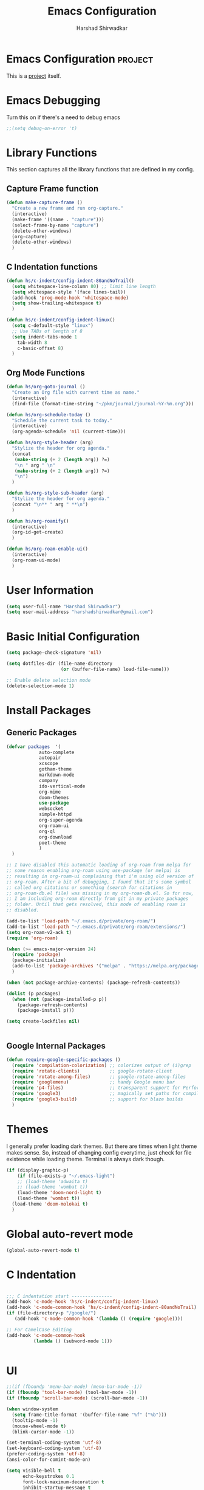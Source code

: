 #+TITLE: Emacs Configuration
#+AUTHOR: Harshad Shirwadkar
#+FILETAGS: config agenda

* Emacs Configuration                                         :project:
  :PROPERTIES:
  :ID:       7DD192D8-DA31-44C2-9290-6C9CEFF5EAEE
  :END:
  This is a [[id:07C51469-8108-475E-8A86-385AE8F3A94B][project]] itself.

* Emacs Debugging
  Turn this on if there's a need to debug emacs
#+BEGIN_SRC emacs-lisp
;;(setq debug-on-error 't)
#+END_SRC


* Library Functions
  
  This section captures all the library functions that are defined in
  my config.

** Capture Frame function

#+BEGIN_SRC emacs-lisp
(defun make-capture-frame ()
  "Create a new frame and run org-capture."
  (interactive)
  (make-frame '((name . "capture")))
  (select-frame-by-name "capture")
  (delete-other-windows)
  (org-capture)
  (delete-other-windows)
  )
#+END_SRC

** C Indentation functions

#+BEGIN_SRC emacs-lisp
(defun hs/c-indent/config-indent-80andNoTrail()
  (setq whitespace-line-column 80) ;; limit line length
  (setq whitespace-style '(face lines-tail))
  (add-hook 'prog-mode-hook 'whitespace-mode)
  (setq show-trailing-whitespace t)
  )

(defun hs/c-indent/config-indent-linux()
  (setq c-default-style "linux")
  ;; Use TABs of length of 8
  (setq indent-tabs-mode 1
	tab-width 8
	c-basic-offset 8)
  )
#+END_SRC

** Org Mode Functions

#+BEGIN_SRC emacs-lisp
(defun hs/org-goto-journal ()
  "Create an Org file with current time as name."
  (interactive)
  (find-file (format-time-string "~/pkm/journal/journal-%Y-%m.org")))

(defun hs/org-schedule-today ()
  "Schedule the current task to today."
  (interactive)
  (org-agenda-schedule 'nil (current-time)))

(defun hs/org-style-header (arg)
  "Stylize the header for org agenda."
  (concat
   (make-string (+ 2 (length arg)) ?=)
   "\n " arg " \n"
   (make-string (+ 2 (length arg)) ?=)
   "\n")
  )

(defun hs/org-style-sub-header (arg)
  "Stylize the header for org agenda."
  (concat "\n** " arg " **\n")
  )

(defun hs/org-roamify()
  (interactive)
  (org-id-get-create)
  )

(defun hs/org-roam-enable-ui()
  (interactive)
  (org-roam-ui-mode)
  )

#+END_SRC

* User Information
#+BEGIN_SRC emacs-lisp
(setq user-full-name "Harshad Shirwadkar")
(setq user-mail-address "harshadshirwadkar@gmail.com")
#+END_SRC

* Basic Initial Configuration

#+BEGIN_SRC emacs-lisp
(setq package-check-signature 'nil)

(setq dotfiles-dir (file-name-directory
                    (or (buffer-file-name) load-file-name)))

;; Enable delete selection mode
(delete-selection-mode 1)

#+END_SRC

* Install Packages
** Generic Packages
  #+BEGIN_SRC emacs-lisp
  (defvar packages  '(
		      auto-complete
		      autopair
		      xcscope
		      gotham-theme
		      markdown-mode
		      company
		      ido-vertical-mode
		      org-mime
		      doom-themes
		      use-package
		      websocket
		      simple-httpd
		      org-super-agenda
		      org-roam-ui
		      org-ql
		      org-download
		      poet-theme
		      )
    )

  ;; I have disabled this automatic loading of org-roam from melpa for
  ;; some reason enabling org-roam using use-package (or melpa) is
  ;; resulting in org-roam-ui complaining that i'm using old version of
  ;; org-roam. After a bit of debugging, I found that it's some symbol
  ;; called org citations or something (search for citations in
  ;; org-roam-db.el file) was missing in my org-roam-db.el. So for now,
  ;; I am including org-roam directly from git in my private packages
  ;; folder. Until that gets resolved, this mode of enabling roam is
  ;; disabled.

  (add-to-list 'load-path "~/.emacs.d/private/org-roam/")
  (add-to-list 'load-path "~/.emacs.d/private/org-roam/extensions/")
  (setq org-roam-v2-ack t)
  (require 'org-roam)

  (when (>= emacs-major-version 24)
    (require 'package)
    (package-initialize)
    (add-to-list 'package-archives '("melpa" . "https://melpa.org/packages/") t)
    )

  (when (not package-archive-contents) (package-refresh-contents))

  (dolist (p packages)
    (when (not (package-installed-p p))
      (package-refresh-contents)
      (package-install p)))

  (setq create-lockfiles nil)


#+END_SRC
** Google Internal Packages
#+BEGIN_SRC emacs-lisp
(defun require-google-specific-packages ()
  (require 'compilation-colorization) ;; colorizes output of (i)grep
  (require 'rotate-clients)           ;; google-rotate-client
  (require 'rotate-among-files)       ;; google-rotate-among-files
  (require 'googlemenu)               ;; handy Google menu bar
  (require 'p4-files)                 ;; transparent support for Perforce filesystem
  (require 'google3)                  ;; magically set paths for compiling google3 code
  (require 'google3-build)            ;; support for blaze builds
  )
#+END_SRC

* Themes
  I generally prefer loading dark themes. But there are times when
  light theme makes sense. So, instead of changing config everytime,
  just check for file existence while loading theme. Terminal is
  always dark though.

   #+BEGIN_SRC emacs-lisp
   (if (display-graphic-p)
       (if (file-exists-p "~/.emacs-light")
	   ;; (load-theme 'adwaita t)
	   ;; (load-theme 'wombat t))
	   (load-theme 'doom-nord-light t)
	   (load-theme 'wombat t))
     (load-theme 'doom-molokai t)
     )
   #+END_SRC

* Global auto-revert mode
#+BEGIN_SRC emacs-lisp
(global-auto-revert-mode t)
#+END_SRC

* C Indentation
#+BEGIN_SRC emacs-lisp

;;; C indentation start ---------------
(add-hook 'c-mode-hook 'hs/c-indent/config-indent-linux)
(add-hook 'c-mode-common-hook 'hs/c-indent/config-indent-80andNoTrail)
(if (file-directory-p "/google/")
   (add-hook 'c-mode-common-hook '(lambda () (require 'google))))

;; For CamelCase Editing
(add-hook 'c-mode-common-hook
          (lambda () (subword-mode 1)))


#+END_SRC

* UI

#+BEGIN_SRC emacs-lisp
;;(if (fboundp 'menu-bar-mode) (menu-bar-mode -1))
(if (fboundp 'tool-bar-mode) (tool-bar-mode -1))
(if (fboundp 'scroll-bar-mode) (scroll-bar-mode -1))

(when window-system
  (setq frame-title-format '(buffer-file-name "%f" ("%b")))
  (tooltip-mode -1)
  (mouse-wheel-mode t)
  (blink-cursor-mode -1))

(set-terminal-coding-system 'utf-8)
(set-keyboard-coding-system 'utf-8)
(prefer-coding-system 'utf-8)
(ansi-color-for-comint-mode-on)

(setq visible-bell t
      echo-keystrokes 0.1
      font-lock-maximum-decoration t
      inhibit-startup-message t
      transient-mark-mode t
      color-theme-is-global t
      shift-select-mode nil
      mouse-yank-at-point t
      require-final-newline t
      truncate-partial-width-windows nil
      uniquify-buffer-name-style 'forward
      ediff-window-setup-function 'ediff-setup-windows-plain
      oddmuse-directory (concat dotfiles-dir "oddmuse")
      xterm-mouse-mode t
      save-place-file (concat dotfiles-dir "places"))

(add-to-list 'safe-local-variable-values '(lexical-binding . t))
(add-to-list 'safe-local-variable-values '(whitespace-line-column . 80))

(set-face-background 'vertical-border "white")
(set-face-foreground 'vertical-border "white")

;; Disable status and header lines for cleaner appearance
(setq-default header-line-format nil)
(setq-default mode-line-format nil)

;; Disabel Fringes
(set-fringe-style 0)
#+END_SRC

* [[https://www.emacswiki.org/emacs/WinnerMode][Winner Mode]]
** Info
   This mode allows me to undo the window configuration.
** Configuration
#+BEGIN_SRC emacs-lisp
    (when (fboundp 'winner-mode)
      (winner-mode 1))
#+END_SRC

* Scrolling
#+BEGIN_SRC emacs-lisp
(setq mouse-wheel-scroll-amount '(1 ((shift) . 1))) ;; one line at a time
(setq mouse-wheel-progressive-speed nil) ;; don't accelerate scrolling
(setq mouse-wheel-follow-mouse 't) ;; scroll window under mouse~
(setq scroll-conservatively 100)
#+END_SRC

* Line and Column Numbers
** Info
   Enable Line Numbers and Column Numbers. This is enabled by three
   modes:
   - Line number mode: shows line numbers above mini-buffer
   - Column number mode: shows column numbers above mini-buffer
   - Linum mode: shows line numbers on the left hand side of the
     buffer
** Configuration
#+BEGIN_SRC emacs-lisp
(line-number-mode 1)
(column-number-mode 1)
(autoload 'linum-mode "linum" "toggle line numbers on/off" t)
(if (display-graphic-p)
  (setq linum-format " %d")
  (setq linum-format "%4d | ")
  )

(global-linum-mode 0)
#+END_SRC    

* [[https://github.com/joaotavora/autopair][Autopair Mode]]

** Information from the Page

   Autopair is an extension to the Emacs text editor that
   automatically pairs braces and quotes:

   - Opening braces/quotes are autopaired;
   - Closing braces/quotes are autoskipped;
   - Backspacing an opening brace/quote autodeletes its pair.
   - Newline between newly-opened brace pairs open an extra indented
     line.

   Autopair works well across all Emacs major-modes, deduces from the
   language's syntax table which characters to pair, skip or
   delete. It should work even with extensions that redefine such
   keys. It also works with YASnippet, another package I maintain.

** SOMEDAY Use electric-pair mode instead of auto-pair mode

** Configuration

    #+BEGIN_SRC emacs-lisp
(require 'autopair)
(autopair-global-mode)
(setq autopair-autowrap t)
    #+END_SRC

* [[https://github.com/auto-complete/auto-complete][Auto-Complete Mode]]
** Information
   Auto-Complete is an intelligent auto-completion extension for
   Emacs. It extends the standard Emacs completion interface and
   provides an environment that allows users to concentrate more on
   their own work.
** Configurataion
   #+BEGIN_SRC emacs-lisp
(require 'auto-complete-config)
(add-to-list 'ac-dictionary-directories (concat dotfiles-dir "/extensions/auto-complete/ac-dict"))
(ac-config-default)
   #+END_SRC

* [[https://github.com/dkogan/xcscope.el][Cscope]]
*** Information
    The main cscope package
*** Config
    #+BEGIN_SRC emacs-lisp
(require 'xcscope)
    #+END_SRC
*** Key Bindings
    #+BEGIN_SRC emacs-lisp
;; Cscope
(global-set-key (kbd "\C-c s s") 'cscope-find-this-symbol)
(global-set-key (kbd "\C-c s d") 'cscope-find-global-definition)
(global-set-key (kbd "\C-c s g") 'cscope-find-global-definition)
(global-set-key (kbd "\C-c s G") 'cscope-find-global-definition-no-prompting)
(global-set-key (kbd "\C-c s c") 'cscope-find-functions-calling-this-function)
(global-set-key (kbd "\C-c s C") 'cscope-find-called-functions)
(global-set-key (kbd "\C-c s t") 'cscope-find-this-text-string)
(global-set-key (kbd "\C-c s e") 'cscope-find-egrep-pattern)
(global-set-key (kbd "\C-c s f") 'cscope-find-this-file)
(global-set-key (kbd "\C-c s i") 'cscope-find-files-including-file)
;; --- (The '---' indicates that this line corresponds to a menu separator.)
(global-set-key (kbd "\C-c s b") 'cscope-display-buffer)
(global-set-key (kbd "\C-c s B") 'cscope-display-buffer-toggle)
(global-set-key (kbd "\C-c s n") 'cscope-next-symbol)
(global-set-key (kbd "\C-c s N") 'cscope-next-file)
(global-set-key (kbd "\C-c s p") 'cscope-prev-symbol)
(global-set-key (kbd "\C-c s P") 'cscope-prev-file)
(global-set-key (kbd "\C-c s u") 'cscope-pop-mark)
;; ---
(global-set-key (kbd "\C-c s a") 'cscope-set-initial-directory)
(global-set-key (kbd "\C-c s A") 'cscope-unset-initial-directory)
;; ---
(global-set-key (kbd "\C-c s L") 'cscope-create-list-of-files-to-index)
(global-set-key (kbd "\C-c s I") 'cscope-index-files)
(global-set-key (kbd "\C-c s E") 'cscope-edit-list-of-files-to-index)
(global-set-key (kbd "\C-c s W") 'cscope-tell-user-about-directory)
(global-set-key (kbd "\C-c s S") 'cscope-tell-user-about-directory)
(global-set-key (kbd "\C-c s T") 'cscope-tell-user-about-directory)
(global-set-key (kbd "\C-c s D") 'cscope-dired-directory)
#+END_SRC

* [[https://www.emacswiki.org/emacs/HippieExpand][Hippie Expand Mode]]
** Information

   HippieExpand looks at the word before point and tries to expand it
   in various ways including expanding from a fixed list (like
   `‘expand-abbrev’’), expanding from matching text found in a buffer
   (like `‘dabbrev-expand’’) or expanding in ways defined by your own
   functions. Which of these it tries and in what order is controlled
   by a configurable list of functions.

** Configuration
  #+BEGIN_SRC emacs-lisp
;; Hippie expand: at times perhaps too hip
(delete 'try-expand-line hippie-expand-try-functions-list)
(delete 'try-expand-list hippie-expand-try-functions-list)
  #+END_SRC

* [[https://www.emacswiki.org/emacs/InteractivelyDoThings][Ido Mode]]

** Info

   The ido.el package by KimStorm lets you interactively do things
   with buffers and files. As an example, while searching for a file
   with C-x C-f, ido can helpfully suggest the files whose paths are
   closest to your current string, allowing you to find your files
   more quickly.

** Config
  
#+BEGIN_SRC emacs-lisp
;; ido-mode is like magic pixie dust!
(ido-mode t)
(setq ido-enable-prefix nil
        ido-enable-flex-matching t
        ido-create-new-buffer 'always
        ido-use-filename-at-point 'guess
        ido-max-prospects 10)
(setq ido-max-directory-size 100000)
(ido-mode (quote both))
; Use the current window when visiting files and buffers with ido
(setq ido-default-file-method 'selected-window)
(setq ido-default-buffer-method 'selected-window)

#+END_SRC

* [[https://github.com/creichert/ido-vertical-mode.el][Ido Vertical Mode]]
   #+BEGIN_SRC emacs-lisp
(ido-vertical-mode)
(setq ido-vertical-define-keys 'C-n-C-p-up-and-down)
   #+END_SRC


* File Extension to Modes Mapping
#+BEGIN_SRC emacs-lisp
;; Associate modes with file extensions
(add-to-list 'auto-mode-alist '("COMMIT_EDITMSG$" . diff-mode))
(add-to-list 'auto-mode-alist '("\\.css$" . css-mode))
(add-to-list 'auto-mode-alist '("\\.ya?ml$" . yaml-mode))
(add-to-list 'auto-mode-alist '("\\.rb$" . ruby-mode))
(add-to-list 'auto-mode-alist '("Rakefile$" . ruby-mode))
(add-to-list 'auto-mode-alist '("\\.js\\(on\\)?$" . js2-mode))
(add-to-list 'auto-mode-alist '("\\.xml$" . nxml-mode))
(add-to-list 'auto-mode-alist '("\\.\\(org\\|org_archive\\|txt\\)$" . org-mode))
#+END_SRC

* Diff Mode
#+BEGIN_SRC emacs-lisp
;; Default to unified diffs
(setq diff-switches "-u")

(eval-after-load 'diff-mode
  '(progn
     (set-face-foreground 'diff-added "green4")
     (set-face-foreground 'diff-removed "red3")))
#+END_SRC

* Platform Specific Stuff
#+BEGIN_SRC emacs-lisp
(when (eq system-type 'darwin)
  ;; Work around a bug on OS X where system-name is FQDN
  (setq system-name (car (split-string system-name "\\."))))

#+END_SRC

* Org Mode Config

** General Config
#+BEGIN_SRC emacs-lisp
(require 'org)
(require 'org-mouse)
(require 'org-protocol)
(require 'org-mime)
(require 'org-download)

(setq org-modules (quote (
                          org-id
                          org-habit
                          org-inlinetask
                          )))

(setq org-startup-with-inline-images t)

(setq org-directory "~/pkm")
(setq org-default-notes-file "~/pkm/inbox.org")
(setq-default org-download-image-dir "~/pkm/data")

(setq org-use-fast-todo-selection t)
(setq org-use-speed-commands t)

(setq org-treat-S-cursor-todo-selection-as-state-change nil)
(setq org-fontify-done-headline t)

; Set default column view headings: Task Effort Clock_Summary
(setq org-columns-default-format "%80ITEM(Task) %10Effort(Effort){:} %10CLOCKSUM")

; global Effort estimate values
; global STYLE property values for completion
(setq org-global-properties (quote (("Effort_ALL" . "0:15 0:30 0:45 1:00 2:00 3:00 4:00 5:00 6:00 0:00")
                                    ("STYLE_ALL" . "habit"))))
(setq org-enforce-todo-dependencies t)
(setq org-startup-indented nil)
(setq org-cycle-separator-lines 1)
(setq org-blank-before-new-entry (quote ((heading)
                                         (plain-list-item . auto))))
(setq org-insert-heading-respect-content nil)
(setq org-special-ctrl-a/e t)
(setq org-special-ctrl-k t)
(setq org-yank-adjusted-subtrees t)
(setq org-id-method (quote uuidgen))
(setq org-deadline-warning-days 30)
(setq org-schedule-warning-days 30)

; Use the current window for C-c ' source editing
(setq org-src-window-setup 'current-window)

; Targets complete directly with IDO
(setq org-outline-path-complete-in-steps nil)

;;(setq org-completion-use-ido t)
; Use the current window for indirect buffer display
(setq org-indirect-buffer-display 'current-window)

(setq org-return-follows-link t)
(setq org-read-date-prefer-future 'time)
(setq org-tags-match-list-sublevels t)
(setq org-agenda-persistent-filter t)
(setq org-agenda-skip-additional-timestamps-same-entry t)
(setq org-table-use-standard-references (quote from))

; Overwrite the current window with the agenda
(setq org-agenda-window-setup 'current-window)
(setq org-clone-delete-id t)
(setq org-cycle-include-plain-lists t)
(setq org-src-fontify-natively t)
(setq org-startup-folded t)

(setq org-src-preserve-indentation nil)
(setq org-edit-src-content-indentation 0)

(setq org-catch-invisible-edits 'error)

(setq org-export-coding-system 'utf-8)
(prefer-coding-system 'utf-8)
(set-charset-priority 'unicode)
(setq default-process-coding-system '(utf-8-unix . utf-8-unix))

(setq org-time-clocksum-format
      '(:hours "%d" :require-hours t :minutes ":%02d" :require-minutes t))

(setq org-use-sub-superscripts nil)
(setq org-odd-levels-only nil)

(setq org-stuck-projects
      '("+project/-DONE" ("NEXT" "TODO") ()
        "\\<IGNORE\\>"))

(setq org-speed-commands-user (quote (("0" . ignore)
                                      ("1" . ignore)
                                      ("2" . ignore)
                                      ("3" . ignore)
                                      ("4" . ignore)
                                      ("5" . ignore)
                                      ("6" . ignore)
                                      ("7" . ignore)
                                      ("8" . ignore)
                                      ("9" . ignore)

                                      ("a" . ignore)
                                      ("d" . ignore)
                                      ("i" progn
                                       (forward-char 1)
                                       (call-interactively 'org-insert-heading-respect-content)

                                      ("k" . org-kill-note-or-show-branches)
                                      ("l" . ignore)
                                      ("m" . ignore)
                                      ("r" . ignore)
                                      ("s" . org-save-all-org-buffers)
                                      ("w" . org-refile)
                                      ("x" . hs/org-schedule-today)
                                      ("y" . ignore)
                                      ("z" . org-add-note)

                                      ("A" . ignore)
                                      ("B" . ignore)
                                      ("E" . ignore)
                                      ("G" . ignore)
                                      ("H" . ignore)
                                      ("J" . org-clock-goto)
                                      ("K" . ignore)
                                      ("L" . ignore)
                                      ("M" . ignore)
                                      ("N" . org-narrow-to-subtree)
                                      ("Q" . ignore)
                                      ("R" . ignore)
                                      ("S" . ignore)
                                      ("V" . ignore)
                                      ("W" . widen)
                                      ("X" . ignore)
                                      ("Y" . ignore)
                                      ("Z" . ignore)))))

(add-hook 'dired-mode-hook 'org-download-enable)
#+END_SRC

** Special Links for Google
#+BEGIN_SRC emacs-lisp
(org-add-link-type "l" 'org-l-open)

(defun org-l-open (url)
  "Open the google link"
  (browse-url (concat "http://" url)))

#+END_SRC

** Logging
   Logging of entries. On marking entries as done, also record the
   state change by mmodifying =org-log-note-headings= variable to
   reflect the state change. This allows such state changes to be
   tracked in weekly review.
#+BEGIN_SRC emacs-lisp
(setq org-log-done (quote note))
(setq org-log-into-drawer t)
(setq org-log-state-notes-insert-after-drawers nil)
#+END_SRC

** Tags excluded from inheritance
#+BEGIN_SRC emacs-lisp
(setq org-tags-exclude-from-inheritance '("travel" "project"))
#+END_SRC

** Keywords like TODO / DONE etc

#+BEGIN_SRC emacs-lisp
(setq org-todo-keywords
      (quote ((sequence "TODO(t)" "BLOCKED(b)" "NEXT(n)" "WORKING(w)" "SOMEDAY(s)" "|" "DONE(d)" "CANCELLED(c)" "OBSOLETE(o)" "DONE-IMPORTANT(x)")
	      )))

(setq org-todo-keyword-faces
      (quote (("TODO" :foreground "red" :weight bold)
	      ("WORKING" :foreground "cyan" :weight bold)
	      ("BLOCKED" :foreground "pink" :weight bold)
              ("NEXT" :foreground "blue" :weight bold)
              ("DONE" :foreground "forest green" :weight bold)
              ("DONE" :foreground "yellow" :weight bold)
	      ("CANCELLED" :foreground "gray" :weight bold)
	      )))

#+END_SRC

** Capture Templates

#+BEGIN_SRC emacs-lisp
;; Capture templates for: TODO tasks, Notes, appointments, meetings, and org-protocol
(defun hs/org-capture-maybe-create-id ()
  (when (org-capture-get :create-id)
    (org-id-get-create)))
(add-hook 'org-capture-mode-hook #'hs/org-capture-maybe-create-id)

(setq org-capture-templates
      (quote (("t" "todo" entry (file "~/pkm/inbox.org")
               "* TODO %?\n%U\n%a\n")
	      ("j" "journal" entry (function hs/org-goto-journal)
               "* %U %?\n")
	      ("r" "reminder" entry (file "~/pkm/reminders.org")
               "* TODO %?\nReminder captured on %U.\n(Add a scheduled / deadline date)\n")	      
	      )))

#+END_SRC

** Refile Settings

#+BEGIN_SRC emacs-lisp

; Targets include this file and any file contributing to the agenda - up to 9 levels deep
(setq org-refile-targets (quote ((nil :maxlevel . 2)
                                 (org-agenda-files :maxlevel . 2))))

; Use full outline paths for refile targets - we file directly with IDO
(setq org-refile-use-outline-path 'file)

; Allow refile to create parent tasks with confirmation
(setq org-refile-allow-creating-parent-nodes (quote confirm))

#+END_SRC

** Agenda Configuration
*** Agenda Files Configuration
**** Default configuration
#+BEGIN_SRC emacs-lisp
;; The buffer you put this code in must have lexical-binding set to t!
;; See the final configuration at the end for more details.

(defun hs/org-roam-filter-by-tag (tag-name)
  (lambda (node)
    (member tag-name (org-roam-node-tags node))))

(defun hs/org-roam-list-notes-by-tag (tag-name)
  (mapcar #'org-roam-node-file
          (seq-filter
           (hs/org-roam-filter-by-tag tag-name)
           (org-roam-node-list))))

(defun hs/org-roam-refresh-agenda-list ()
  (interactive)
  (setq org-agenda-files (hs/org-roam-list-notes-by-tag "agenda")))

;; Build the agenda list the first time for the session
(hs/org-roam-refresh-agenda-list)

(add-to-list 'org-agenda-files "~/.emacs.d/configuration.org")
(add-to-list 'org-agenda-files "~/pkm/nodes/inbox.org")
(add-to-list 'org-agenda-files "~/pkm/nodes/habits.org")
(add-to-list 'org-agenda-files "~/pkm/nodes/reminders.org")

#+END_SRC

**** View nodes only configuration
     THIS CONFIG SHOULD NOT BE ENABLED BY DEFAULT.
     
     This is a config that should only be enabled to see if there are
     any task related items present in nodes/ directory. If such items
     are present, either move them to inbox.org or move them to
     appropriate project under pkm/projects.
#+BEGIN_SRC comment
(setq org-agenda-files (directory-files-recursively "~/pkm/" "\.org$"))
(add-to-list 'org-agenda-files "~/.emacs.d/configuration.org")
#+END_SRC
     

*** Agenda Misc Configuration
#+BEGIN_SRC emacs-lisp
(setq org-agenda-sorting-strategy '(time-up))

(setq org-agenda-tags-column -150)

(setq org-agenda-start-with-log-mode t)

(add-hook 'org-agenda-mode-hook
          '(lambda ()
	    (hl-line-mode 1)
	    (abbrev-mode 1)
	    )
          'append)

#+END_SRC

*** Custom Agenda Views

#+BEGIN_SRC emacs-lisp
(org-super-agenda-mode)

(setq org-agenda-block-separator nil)
(setq org-agenda-span 'day)
(setq org-habit-show-habits t)
(setq org-habit-graph-column 50)
(setq org-habit-show-all-today t)
(setq org-super-agenda-groups '(
				(:name "Habits" :habit t)
				(:name "Today" :time-grid t :scheduled today :date today)
				(:name "Overdue" :scheduled past)
				(:name "Upcoming" :scheduled future :deadline future)
				)
      )

(defun hs/org-get-scheduled-or-deadline ()
    (let (
	  (scheduled (org-get-scheduled-time (point)))
	  (deadline (org-get-deadline-time (point))))
      (if scheduled (format-time-string "%d %b %Y" scheduled)
	(if deadline (format-time-string "%d %b %Y" deadline) "<sub>"))
      )
    )

(setq org-agenda-custom-commands
      '(("o" "Overview"
	 (
	  (alltodo "" (
		       (org-agenda-overriding-header (hs/org-style-header "Overview"))
		       (org-super-agenda-groups '(
						  (:name "** Unprocessed **\n" :and (:scheduled nil :deadline nil))
						  (:name "** Working **\n" :todo "WORKING")
						  (:name "** Next **\n" :todo "NEXT")
						  (:name "** Blocked **\n" :todo "BLOCKED")
						  (:name "** Someday **\n" :todo "SOMEDAY")
						  (:discard (:anything t))
						  ))
		       )
		   )
	  (alltodo "" (
		       (org-agenda-overriding-header "")
		       (org-agenda-prefix-format " %-20(hs/org-get-scheduled-or-deadline)  ")
		       (org-super-agenda-groups '(
						  (:name "** Habits **\n" :habit t)
						  (:name "** Scheduled **\n" :scheduled t)
						  (:discard (:anything t))
						  ))
		       )
		   )
	  (alltodo "" (
		       (org-agenda-overriding-header "")
		       (org-agenda-prefix-format " %-20(hs/org-get-scheduled-or-deadline)  ")
		       (org-super-agenda-groups '(
						  (:name "** Deadlines **\n" :deadline t)
						  (:discard (:anything t))
						  ))
		       )
		   )
	  )
	 )
	("d" "Detailed Agenda View"
	 (
	  (agenda "" (
		      (org-agenda-overriding-header (hs/org-style-header "Detailed Agenda View"))
		      (org-super-agenda-groups '(
						 (:name "Habits" :habit t)
						 (:name "Today" :time-grid t :scheduled today :date today)
						 (:name "Overdue" :scheduled past)
						 (:name "Upcoming" :scheduled future :deadline future)
						 )
					       )
		      )
		  )
	  (alltodo "" (
		       (org-agenda-overriding-header (hs/org-style-sub-header "Task Groups"))
		       (org-agenda-prefix-format " %-20(hs/org-get-scheduled-or-deadline)  ")
		       (org-super-agenda-groups '(
						  (:name "Scheduled >\n" :scheduled t)
						  (:name "Deadlines >\n" :deadline t)
						  (:name "Working >\n" :todo "WORKING")
						  (:name "Next >\n" :todo "NEXT")
						  (:name "Blocked >\n" :todo "BLOCKED")
						  (:name "Someday >\n" :todo "SOMEDAY")
						  (:name "Unprocessed TODOs >\n" :todo "TODO")
						  ))
		       )
		   )
	  )
	 )	
	)
      )
#+END_SRC

** Clocking

#+BEGIN_SRC emacs-lisp

;; Resume clocking task when emacs is restarted
;; (org-clock-persistence-insinuate)

;; Separate drawers for clocking and logs
(setq org-drawers (quote ("PROPERTIES" "LOGBOOK")))
;; Save clock data and state changes and notes in the LOGBOOK drawer
(setq org-clock-into-drawer t)
;; Sometimes I change tasks I'm clocking quickly - this removes clocked tasks with 0:00 duration
(setq org-clock-out-remove-zero-time-clocks t)
;; Clock out when moving task to a done state
(setq org-clock-out-when-done t)
;; Save the running clock and all clock history when exiting Emacs, load it on startup
;; (setq org-clock-persist t)
;; Do not prompt to resume an active clock
;; (setq org-clock-persist-query-resume nil)
;; Enable auto clock resolution for finding open clocks
;; (setq org-clock-auto-clock-resolution (quote when-no-clock-is-running))
;; Include current clocking task in clock reports
;; (setq org-clock-report-include-clocking-task t)

;; (setq org-time-stamp-rounding-minutes (quote (1 1)))

;;(setq org-agenda-clock-consistency-checks
;;      (quote (:max-duration "4:00"
;;              :min-duration 0
;;              :max-gap 0
;;              :gap-ok-around ("4:00"))))

;; Sometimes I change tasks I'm clocking quickly - this removes clocked tasks with 0:00 duration
;; (setq org-clock-out-remove-zero-time-clocks t)

;; Agenda clock report parameters
;; (setq org-agenda-clockreport-parameter-plist
;;      (quote (:link t :maxlevel 5 :fileskip0 t :compact t :narrow 80)))

#+END_SRC

** Special Tags
#+BEGIN_SRC emacs-lisp
; Tags with fast selection keys
(setq org-tag-alist (quote (("read" . ?r)
                            ("note" . ?n)
			    ("quick" . ?q)
			    ("sticky" . ?s)
			    ("work" . ?w)
			    ("project" . ?p)
			    )))

; Allow setting single tags without the menu
(setq org-fast-tag-selection-single-key (quote expert))
#+END_SRC

** Archiving

#+BEGIN_SRC emacs-lisp
(setq org-archive-mark-done nil)
(setq org-archive-location "~/pkm/archives/%s-archived::* Archived Tasks")

(setq org-alphabetical-lists t)
#+END_SRC

** Roam

#+BEGIN_SRC emacs-lisp    
(setq org-roam-directory (file-truename "~/pkm/"))
(setq org-roam-dailies-directory "snippets")
(setq org-roam-graph-executable "/usr/local/bin/dot")

(setq org-roam-dailies-capture-templates
      '(("d" "default" entry
         "* %T %?"
         :if-new (file+head "%<%Y-%W>.org"
                            "#+title: %<%Y, Week %W>\n#+filetags: weekly agenda\n"))))

(setq org-roam-capture-templates
      '(
	("w" "work" plain "%?"
	 :if-new (file+head "~/pkm/nodes/work/${slug}.org"
                            "#+title: ${title}\n#+timestamp: %T\n#+filetags: work\n")
	 :unnarrowed t :immediate-finish t)
	("p" "personal" plain "%?"
	 :if-new (file+head "~/pkm/nodes/personal/${slug}.org"
                            "#+title: ${title}\n#+timestamp: %T\n#+filetags: personal\n")
	 :unnarrowed t :immediate-finish t)
	("x" "work/project" plain "%?"
	 :if-new (file+head "~/pkm/work/projects/${slug}.org"
                            "#+title: ${title}\n#+timestamp: %T\n#+filetags: work project agenda\n")
	 :unnarrowed t :immediate-finish t)
	("y" "personal/project" plain "%?"
	 :if-new (file+head "~/pkm/personal/projects/${slug}.org"
                            "#+title: ${title}\n#+timestamp: %T\n#+filetags: personal project agenda\n")
	 :unnarrowed t :immediate-finish t)
      ))

(global-set-key (kbd "C-c n l") 'org-roam-buffer-toggle)
(global-set-key (kbd "C-c n f") 'org-roam-node-find)
(global-set-key (kbd "C-c n i") 'org-roam-node-insert)
(global-set-key (kbd "C-c n c") 'org-roam-capture)
(global-set-key (kbd "C-c n s") 'org-roam-db-sync)

(global-set-key (kbd "C-c n t") 'org-roam-dailies-goto-today)
(global-set-key (kbd "C-c n d") 'org-roam-dailies-goto-date)

(global-set-key (kbd "C-c n o") 'hs/org-roamify)
(global-set-key (kbd "C-c n j") 'hs/org-goto-journal)
(global-set-key (kbd "C-c n r") 'hs/org-roam-refresh-agenda-list)

(org-roam-db-autosync-mode)

;; Use helm package for org-roam completions, these are awesome!
(use-package helm :ensure t :config (helm-mode))
#+END_SRC

** Roam buffer
#+BEGIN_SRC emacs-lisp
(add-to-list 'display-buffer-alist
             '("\\*org-roam\\*"
               (display-buffer-in-side-window)
               (side . right)
               (slot . 0)
               (window-width . 0.33)
               (window-parameters . ((no-other-window . t)
                                     (no-delete-other-windows . t)))))
(setq org-roam-mode-section-functions
      (list #'org-roam-backlinks-section
            #'org-roam-reflinks-section
            #'org-roam-unlinked-references-section
            ))
#+END_SRC

** Roam UI
#+BEGIN_SRC emacs-lisp

;;(add-to-list 'load-path "~/.emacs.d/private/org-roam-ui")
;;(load-library "org-roam-ui")

(global-set-key (kbd "C-c n u") 'org-roam-ui-open)
(global-set-key (kbd "C-c n z") 'org-roam-ui-node-zoom)
(global-set-key (kbd "C-c n n") 'org-roam-ui-node-local)

#+END_SRC


** Prettify

 #+BEGIN_SRC emacs-lisp
 (add-hook 'org-mode-hook (lambda ()
   "Beautify Org Checkbox Symbol"
   (push '("[ ]" .  "☐") prettify-symbols-alist)
   (push '("[X]" . "☑" ) prettify-symbols-alist)
   (push '("[-]" . "❍" ) prettify-symbols-alist)
   (prettify-symbols-mode)))

 (defface org-checkbox-done-text
   '((t (:foreground "#71696A" :strike-through t)))
   "Face for the text part of a checked org-mode checkbox.")

 (font-lock-add-keywords
  'org-mode
  `(("^[ \t]*\\(?:[-+*]\\|[0-9]+[).]\\)[ \t]+\\(\\(?:\\[@\\(?:start:\\)?[0-9]+\\][ \t]*\\)?\\[\\(?:X\\|\\([0-9]+\\)/\\2\\)\\][^\n]*\n\\)"
     1 'org-checkbox-done-text prepend))
  'append)
 #+END_SRC

* Keybindings

** Generic Bindings

#+BEGIN_SRC emacs-lisp
;; HS minor mode
(global-set-key (kbd "C-c h s") 'hs-minor-mode)
(global-set-key (kbd "C-c -") 'hs-hide-block)
(global-set-key (kbd "C-c h -") 'hs-hide-all)
(global-set-key (kbd "C-c =") 'hs-show-block)
(global-set-key (kbd "C-c h =") 'hs-show-all)

;; White-space mode
(global-set-key (kbd "C-c W") 'whitespace-mode)

;; Comment lines
(global-set-key (kbd "C-c / /") 'comment-or-uncomment-region)
(global-set-key (kbd "C-c / *") 'comment-region)
(global-set-key (kbd "C-c * /") 'uncomment-region)

;; Org Mode
(global-set-key (kbd "C-c c") 'org-capture)
(global-set-key (kbd "C-c a") 'org-agenda)
(global-set-key (kbd "C-c t") 'hs/org-schedule-today)
(global-set-key (kbd "C-c i") 'org-clock-in)
(global-set-key (kbd "C-c o") 'org-clock-out)

;; ibuffer
(global-set-key (kbd "C-x C-b") 'ibuffer)

#+END_SRC

** Simplified Bindings for Org Mode
   Uncomment this block if you want to use simpler keybindings for
   Org mode.

#+BEGIN_SRC comment
(setq shift-select-mode t)
(setq org-support-shift-select t)

(global-set-key (kbd "<f1>") 'ibuffer)
(global-set-key (kbd "<f2>") 'delete-other-windows)
(global-set-key (kbd "M-t") 'org-ctrl-c-ctrl-c)
(global-set-key (kbd "M-s") 'org-schedule)
(global-set-key (kbd "M-d") 'org-deadline)
(global-set-key (kbd "M-a") 'org-agenda)
(global-set-key (kbd "M-c") 'org-capture)
(global-set-key (kbd "<f11>") 'org-clock-in)
(global-set-key (kbd "<f12>") 'org-clock-out)

#+END_SRC

* Misc Configuration

#+BEGIN_SRC emacs-lisp
;; make emacs use the clipboard
(setq x-select-enable-clipboard t)
(setq make-backup-files nil)
(put 'set-goal-column 'disabled nil)

;; Transparently open compressed files
(auto-compression-mode t)

;; Enable syntax highlighting for older Emacsen that have it off
(global-font-lock-mode t)

;; Save a list of recent files visited.
;; (recentf-mode 1)

;; Highlight matching parentheses when the point is on them.
(show-paren-mode 1)

(set-default 'indicate-empty-lines t)
(set-default 'imenu-auto-rescan t)

(add-hook 'text-mode-hook 'turn-on-auto-fill)

(defalias 'yes-or-no-p 'y-or-n-p)
(random t) ;; Seed the random-number generator

(set-face-attribute 'default nil :height 150)

#+END_SRC

* Server Starting
  ([[https://stackoverflow.com/questions/6397323/how-to-avoid-the-message-of-server-start-while-opening-another-emacs-session][Reference]])

#+BEGIN_SRC emacs-lisp
(require 'server)
(or (server-running-p)
    (server-start))
#+END_SRC


